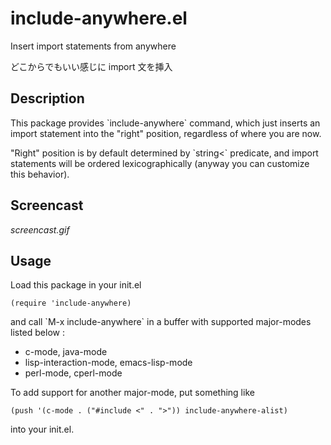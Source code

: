 * include-anywhere.el

Insert import statements from anywhere

どこからでもいい感じに import 文を挿入

** Description

This package provides `include-anywhere` command, which just inserts
an import statement into the "right" position, regardless of where you
are now.

"Right" position is by default determined by `string<` predicate, and
import statements will be ordered lexicographically (anyway you can
customize this behavior).

** Screencast

[[screencast.gif]]

** Usage

Load this package in your init.el

: (require 'include-anywhere)

and call `M-x include-anywhere` in a buffer with supported
major-modes listed below :

- c-mode, java-mode
- lisp-interaction-mode, emacs-lisp-mode
- perl-mode, cperl-mode

To add support for another major-mode, put something like

: (push '(c-mode . ("#include <" . ">")) include-anywhere-alist)

into your init.el.
